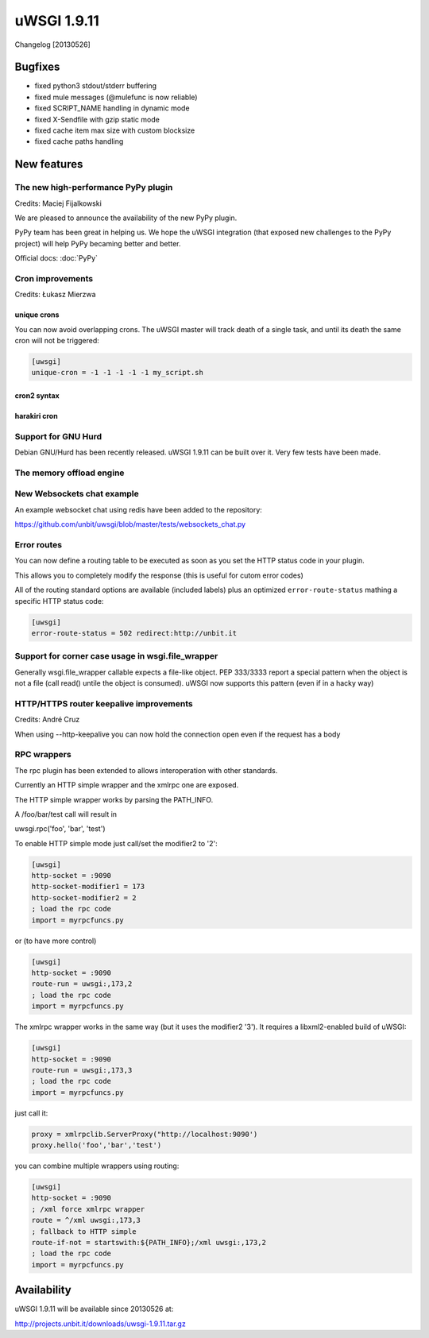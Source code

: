uWSGI 1.9.11
============

Changelog [20130526]

Bugfixes
********

- fixed python3 stdout/stderr buffering
- fixed mule messages (@mulefunc is now reliable)
- fixed SCRIPT_NAME handling in dynamic mode
- fixed X-Sendfile with gzip static mode
- fixed cache item max size with custom blocksize
- fixed cache paths handling

New features
************

The new high-performance PyPy plugin
^^^^^^^^^^^^^^^^^^^^^^^^^^^^^^^^^^^^

Credits: Maciej Fijalkowski

We are pleased to announce the availability of the new PyPy plugin.

PyPy team has been great in helping us. We hope the uWSGI integration (that exposed new challenges to the PyPy project)
will help PyPy becaming better and better.

Official docs: :doc:`PyPy`

Cron improvements
^^^^^^^^^^^^^^^^^

Credits: Łukasz Mierzwa

unique crons
------------

You can now avoid overlapping crons. The uWSGI master will track death of a single task, and until its death the same cron
will not be triggered:

.. code-block:: ini

   [uwsgi]
   unique-cron = -1 -1 -1 -1 -1 my_script.sh

cron2 syntax
------------

harakiri cron
-------------

Support for GNU Hurd
^^^^^^^^^^^^^^^^^^^^

Debian GNU/Hurd has been recently released. uWSGI 1.9.11 can be built over it. Very few tests have been made.

The memory offload engine
^^^^^^^^^^^^^^^^^^^^^^^^^

New Websockets chat example
^^^^^^^^^^^^^^^^^^^^^^^^^^^

An example websocket chat using redis have been added to the repository:

https://github.com/unbit/uwsgi/blob/master/tests/websockets_chat.py

Error routes
^^^^^^^^^^^^

You can now define a routing table to be executed as soon as you set the HTTP status code in your plugin.

This allows you to completely modify the response (this is useful for cutom error codes)

All of the routing standard options are available (included labels) plus an optimized ``error-route-status``
mathing a specific HTTP status code:

.. code-block:: ini

   [uwsgi]
   error-route-status = 502 redirect:http://unbit.it

Support for corner case usage in wsgi.file_wrapper
^^^^^^^^^^^^^^^^^^^^^^^^^^^^^^^^^^^^^^^^^^^^^^^^^^

Generally wsgi.file_wrapper callable expects a file-like object. PEP 333/3333 report a special pattern when the object
is not a file (call read() untile the object is consumed). uWSGI now supports this pattern (even if in a hacky way)

HTTP/HTTPS router keepalive improvements
^^^^^^^^^^^^^^^^^^^^^^^^^^^^^^^^^^^^^^^^

Credits: André Cruz

When using --http-keepalive you can now hold the connection open even if the request has a body

RPC wrappers
^^^^^^^^^^^^

The rpc plugin has been extended to allows interoperation with other standards.

Currently an HTTP simple wrapper and the xmlrpc one are exposed.

The HTTP simple wrapper works by parsing the PATH_INFO.

A /foo/bar/test call will result in

uwsgi.rpc('foo', 'bar', 'test')

To enable HTTP simple mode just call/set the modifier2 to '2':

.. code-block:: ini

   [uwsgi]
   http-socket = :9090
   http-socket-modifier1 = 173
   http-socket-modifier2 = 2
   ; load the rpc code
   import = myrpcfuncs.py
   
or (to have more control)

.. code-block:: ini

   [uwsgi]
   http-socket = :9090
   route-run = uwsgi:,173,2
   ; load the rpc code
   import = myrpcfuncs.py


The xmlrpc wrapper works in the same way (but it uses the modifier2 '3'). It requires a libxml2-enabled build of uWSGI:

.. code-block:: ini

   [uwsgi]
   http-socket = :9090
   route-run = uwsgi:,173,3
   ; load the rpc code
   import = myrpcfuncs.py
   
just call it:

.. code-block:: python

   proxy = xmlrpclib.ServerProxy("http://localhost:9090')
   proxy.hello('foo','bar','test') 
   


   
you can combine multiple wrappers using routing:

.. code-block:: ini

   [uwsgi]
   http-socket = :9090
   ; /xml force xmlrpc wrapper
   route = ^/xml uwsgi:,173,3
   ; fallback to HTTP simple
   route-if-not = startswith:${PATH_INFO};/xml uwsgi:,173,2
   ; load the rpc code
   import = myrpcfuncs.py


Availability
************

uWSGI 1.9.11 will be available since 20130526 at:

http://projects.unbit.it/downloads/uwsgi-1.9.11.tar.gz
